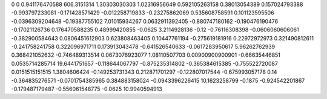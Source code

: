 0	0
0.941176470588	606.3151314
1.30303030303	1.02316956649
0.592105263158	0.38013054389
0.157024793388	-0.993797233081
-0.171428571429	-0.012258719833
-0.23275862069	0.535608758591
0.101123595506	-0.0396309204648
-0.19387755102	7.01015934267
0.0632911392405	-0.880747180162
-0.190476190476	-0.17021126736
0.176470588235	0.48999420855
-0.0625	3.2114928136
-0.12	-0.76116308398
-0.0606060606061	-0.382900584643
0.0806451612903	0.623808463405
0.10447761194	-0.275619181916
0.22972972973	0.321490812611
-0.241758241758	0.322096971711
0.173913043478	-0.641526540633
-0.0617283950617	5.96262762939
0.368421052632	-0.746489313514
0.0673076923077	1.08110507703
0.00900900900901	-0.66635446851
0.0535714285714	19.6441751657
-0.118644067797	-0.875235314802
-0.365384615385	-0.755522720087
0.0151515151515	1.3804606424
-0.149253731343	0.212871701297
-0.122807017544	-0.675993057178
0.14	-0.364835276571
-0.0701754385965	0.384883158024
-0.0943396226415	10.1623258799
-0.1875	-0.924542201867
-0.179487179487	-0.556061548775
-0.0625	10.9940594913

